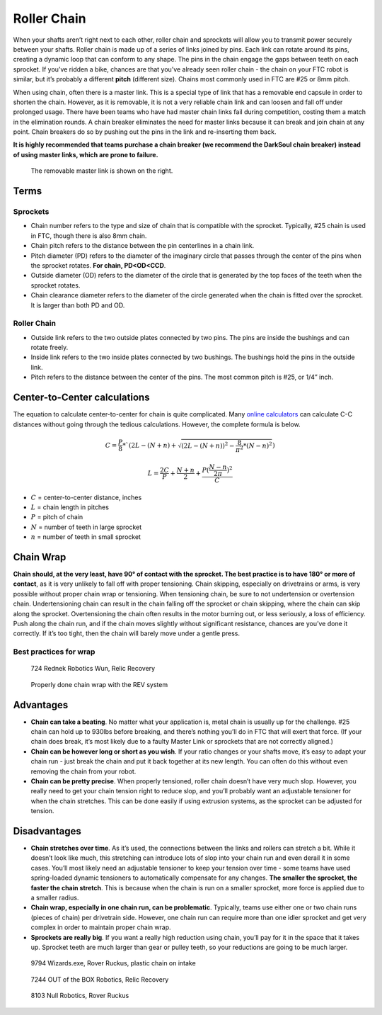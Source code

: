 ============
Roller Chain
============
When your shafts aren’t right next to each other,
roller chain and sprockets will allow you to transmit power securely between
your shafts.
Roller chain is made up of a series of links joined by pins.
Each link can rotate around its pins,
creating a dynamic loop that can conform to any shape.
The pins in the chain engage the gaps between teeth on each sprocket.
If you’ve ridden a bike, chances are that you’ve already seen roller chain -
the chain on your FTC robot is similar, but it’s probably a different **pitch**
(different size).
Chains most commonly used in FTC are #25 or 8mm pitch.

When using chain, often there is a master link.
This is a special type of link that has a removable end capsule in order to
shorten the chain.
However, as it is removable,
it is not a very reliable chain link and can loosen and fall off under
prolonged usage.
There have been teams who have had master chain links fail during competition,
costing them a match in the elimination rounds.
A chain breaker eliminates the need for master links because it can break and
join chain at any point.
Chain breakers do so by pushing out the pins in the link and re-inserting them
back.

**It is highly recommended that teams purchase a chain breaker
(we recommend the DarkSoul chain breaker) instead of using master links,
which are prone to failure.**

.. figure:: images/chain/master-link.png
    :alt: A disassembled master link

    The removable master link is shown on the right.

Terms
=====
Sprockets
---------

* Chain number refers to the type and size of chain that is compatible with the
  sprocket.
  Typically, #25 chain is used in FTC, though there is also 8mm chain.
* Chain pitch refers to the distance between the pin centerlines in a chain
  link.
* Pitch diameter (PD) refers to the diameter of the imaginary circle that
  passes through the center of the pins when the sprocket rotates.
  **For chain, PD<OD<CCD**.
* Outside diameter (OD) refers to the diameter of the circle that is generated
  by the top faces of the teeth when the sprocket rotates.
* Chain clearance diameter refers to the diameter of the circle generated when
  the chain is fitted over the sprocket.
  It is larger than both PD and OD.

Roller Chain
------------

* Outside link refers to the two outside plates connected by two pins.
  The pins are inside the bushings and can rotate freely.
* Inside link refers to the two inside plates connected by two bushings.
  The bushings hold the pins in the outside link.
* Pitch refers to the distance between the center of the pins.
  The most common pitch is #25, or 1/4” inch.

Center-to-Center calculations
=============================
The equation to calculate center-to-center for chain is quite complicated.
Many `online calculators <http://www.botlanta.org/converters/dale-calc/sprocket.html>`_
can calculate C-C distances without going through the tedious calculations.
However, the complete formula is below.

.. math::
    C=\frac{P}{8}*`(2L-(N+n)+\sqrt{(2L-(N+n))^2-\frac{8}{\pi^2}*(N-n)^2})

    L=\frac{2C}{P}+\frac{N+n}{2}+\frac{P(\frac{N-n}{2\pi})^2}{C}

* :math:`C` = center-to-center distance, inches
* :math:`L` = chain length in pitches
* :math:`P` = pitch of chain
* :math:`N` = number of teeth in large sprocket
* :math:`n` = number of teeth in small sprocket

Chain Wrap
==========
**Chain should, at the very least, have 90° of contact with the sprocket.
The best practice is to have 180° or more of contact**,
as it is very unlikely to fall off with proper tensioning.
Chain skipping, especially on drivetrains or arms,
is very possible without proper chain wrap or tensioning.
When tensioning chain, be sure to not undertension or overtension chain.
Undertensioning chain can result in the chain falling off the sprocket or chain
skipping, where the chain can skip along the sprocket.
Overtensioning the chain often results in the motor burning out,
or less seriously, a loss of efficiency.
Push along the chain run,
and if the chain moves slightly without significant resistance,
chances are you’ve done it correctly.
If it’s too tight, then the chain will barely move under a gentle press.

Best practices for wrap
-----------------------
.. figure:: images/chain/724-dt.png
    :alt: A metal chain for a drivetrain by 724, Rednek Robotics Wun

    724 Rednek Robotics Wun, Relic Recovery

.. figure:: images/chain/chain-wrap-3.png
    :alt: Properly done chain wrap with tensioners
    
    Properly done chain wrap with the REV system

Advantages
==========

* **Chain can take a beating**.
  No matter what your application is, metal chain is usually up for the
  challenge.
  #25 chain can hold up to 930lbs before breaking,
  and there’s nothing you’ll do in FTC that will exert that force.
  (If your chain does break, it’s most likely due to a faulty Master Link or
  sprockets that are not correctly aligned.)
* **Chain can be however long or short as you wish**.
  If your ratio changes or your shafts move,
  it’s easy to adapt your chain run -
  just break the chain and put it back together at its new length.
  You can often do this without even removing the chain from your robot.
* **Chain can be pretty precise**. When properly tensioned, roller chain
  doesn’t have very much slop.
  However, you really need to get your chain tension right to reduce slop,
  and you’ll probably want an adjustable tensioner for when the chain
  stretches.
  This can be done easily if using extrusion systems, as the sprocket can be
  adjusted for tension.

Disadvantages
=============

* **Chain stretches over time**. As it’s used, the connections between the
  links and rollers can stretch a bit.
  While it doesn’t look like much, this stretching can introduce lots of slop
  into your chain run and even derail it in some cases.
  You’ll most likely need an adjustable tensioner to keep your tension over
  time - some teams have used spring-loaded dynamic tensioners to automatically
  compensate for any changes.
  **The smaller the sprocket, the faster the chain stretch**.
  This is because when the chain is run on a smaller sprocket,
  more force is applied due to a smaller radius.
* **Chain wrap, especially in one chain run, can be problematic**.
  Typically, teams use either one or two chain runs (pieces of chain) per
  drivetrain side. However, one chain run can require more than one idler
  sprocket and get very complex in order to maintain proper chain wrap.
* **Sprockets are really big**. If you want a really high reduction using
  chain, you’ll pay for it in the space that it takes up.
  Sprocket teeth are much larger than gear or pulley teeth,
  so your reductions are going to be much larger.


.. figure:: images/chain/9794-intake.png
    :alt: A plastic chain on an intake by 9794, Wizards.exe

    9794 Wizards.exe, Rover Ruckus, plastic chain on intake

.. figure:: images/chain/7244-chain.png
    :alt: A metal chain for a drivetrain by 7244, OUT of the BOX Robotics
    
    7244 OUT of the BOX Robotics, Relic Recovery

.. figure:: images/chain/8103-dt.png
    :alt: A metal chain for a drivetrain by 8103, Null Robotics

    8103 Null Robotics, Rover Ruckus
